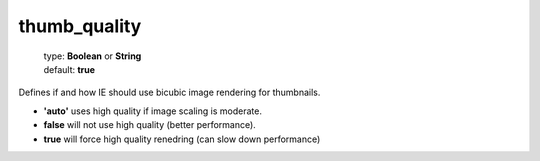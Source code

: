 =============
thumb_quality
=============

    | type: **Boolean** or **String**
    | default: **true**

Defines if and how IE should use bicubic image rendering for thumbnails.

- **'auto'** uses high quality if image scaling is moderate.
- **false** will not use high quality (better performance).
- **true** will force high quality renedring (can slow down performance)